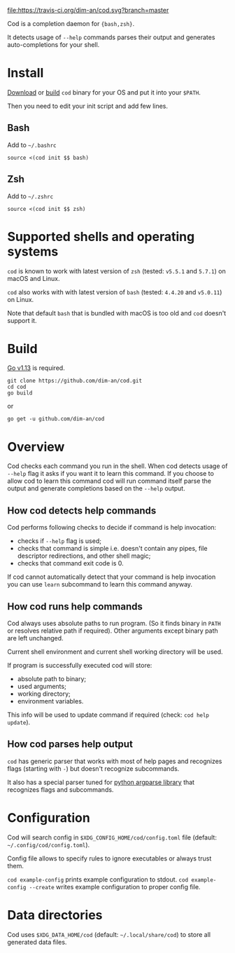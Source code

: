 [[https://travis-ci.org/dim-an/cod/][file:https://travis-ci.org/dim-an/cod.svg?branch=master]]

Cod is a completion daemon for ={bash,zsh}=.

It detects usage of =--help= commands parses their output and generates
auto-completions for your shell.

[[https://asciinema.org/a/h0SrrNvZVcqoSM4DNyEUrGtQh][file:https://asciinema.org/a/h0SrrNvZVcqoSM4DNyEUrGtQh.svg]]

* Install
  [[https://github.com/dim-an/cod/releases][Download]] or [[#Build][build]] =cod= binary
  for your OS and put it into your =$PATH=.

  Then you need to edit your init script and add few lines.
  
** Bash
   Add to =~/.bashrc=
   #+BEGIN_SRC
   source <(cod init $$ bash)
   #+END_SRC

** Zsh
   Add to =~/.zshrc=
   #+BEGIN_SRC
   source <(cod init $$ zsh)
   #+END_SRC

* Supported shells and operating systems
   =cod= is known to work with latest version of =zsh= (tested: =v5.5.1= and
   =5.7.1=) on macOS and Linux.

   =cod= also works with with latest version of =bash= (tested: =4.4.20= and
   =v5.0.11=) on Linux.

   Note that default =bash= that is bundled with macOS is too old and =cod=
   doesn't support it.

* Build
  [[https://golang.org/dl/][Go v1.13]] is required.

  #+BEGIN_SRC
  git clone https://github.com/dim-an/cod.git
  cd cod
  go build
  #+END_SRC

  or

  #+BEGIN_SRC
  go get -u github.com/dim-an/cod
  #+END_SRC

* Overview
  Cod checks each command you run in the shell. When cod detects usage of
  =--help= flag it asks if you want it to learn this command. If you choose
  to allow cod to learn this command cod will run command itself parse the
  output and generate completions based on the =--help= output.

** How cod detects help commands
   Cod performs following checks to decide if command is help invocation:
   + checks if =--help= flag is used;
   + checks that command is simple i.e. doesn't contain any pipes, file
     descriptor redirections, and other shell magic;
   + checks that command exit code is 0.

   If cod cannot automatically detect that your command is help invocation
   you can use =learn= subcommand to learn this command anyway.

** How cod runs help commands
   Cod always uses absolute paths to run program. (So it finds binary in
   =PATH= or resolves relative path if required). Other arguments except
   binary path are left unchanged.

   Current shell environment and current shell working directory will be
   used.

   If program is successfully executed cod will store:
     - absolute path to binary;
     - used arguments;
     - working directory;
     - environment variables.
   This info will be used to update command if required (check:
   =cod help update=).

** How cod parses help output
   =cod= has generic parser that works with most of help pages and
   recognizes flags (starting with =-=) but doesn't recognize subcommands.
  
   It also has a special parser tuned for
   [[https://docs.python.org/library/argparse.html][python argparse library]]
   that recognizes flags and subcommands.

* Configuration
  Cod will search config in =$XDG_CONFIG_HOME/cod/config.toml= file
  (default: =~/.config/cod/config.toml=).

  Config file allows to specify rules to ignore executables or always trust
  them.

  =cod example-config= prints example configuration to stdout.
  =cod example-config --create= writes example configuration to proper config
  file.

* Data directories
  Cod uses =$XDG_DATA_HOME/cod= (default: =~/.local/share/cod=) to store all
  generated data files.
